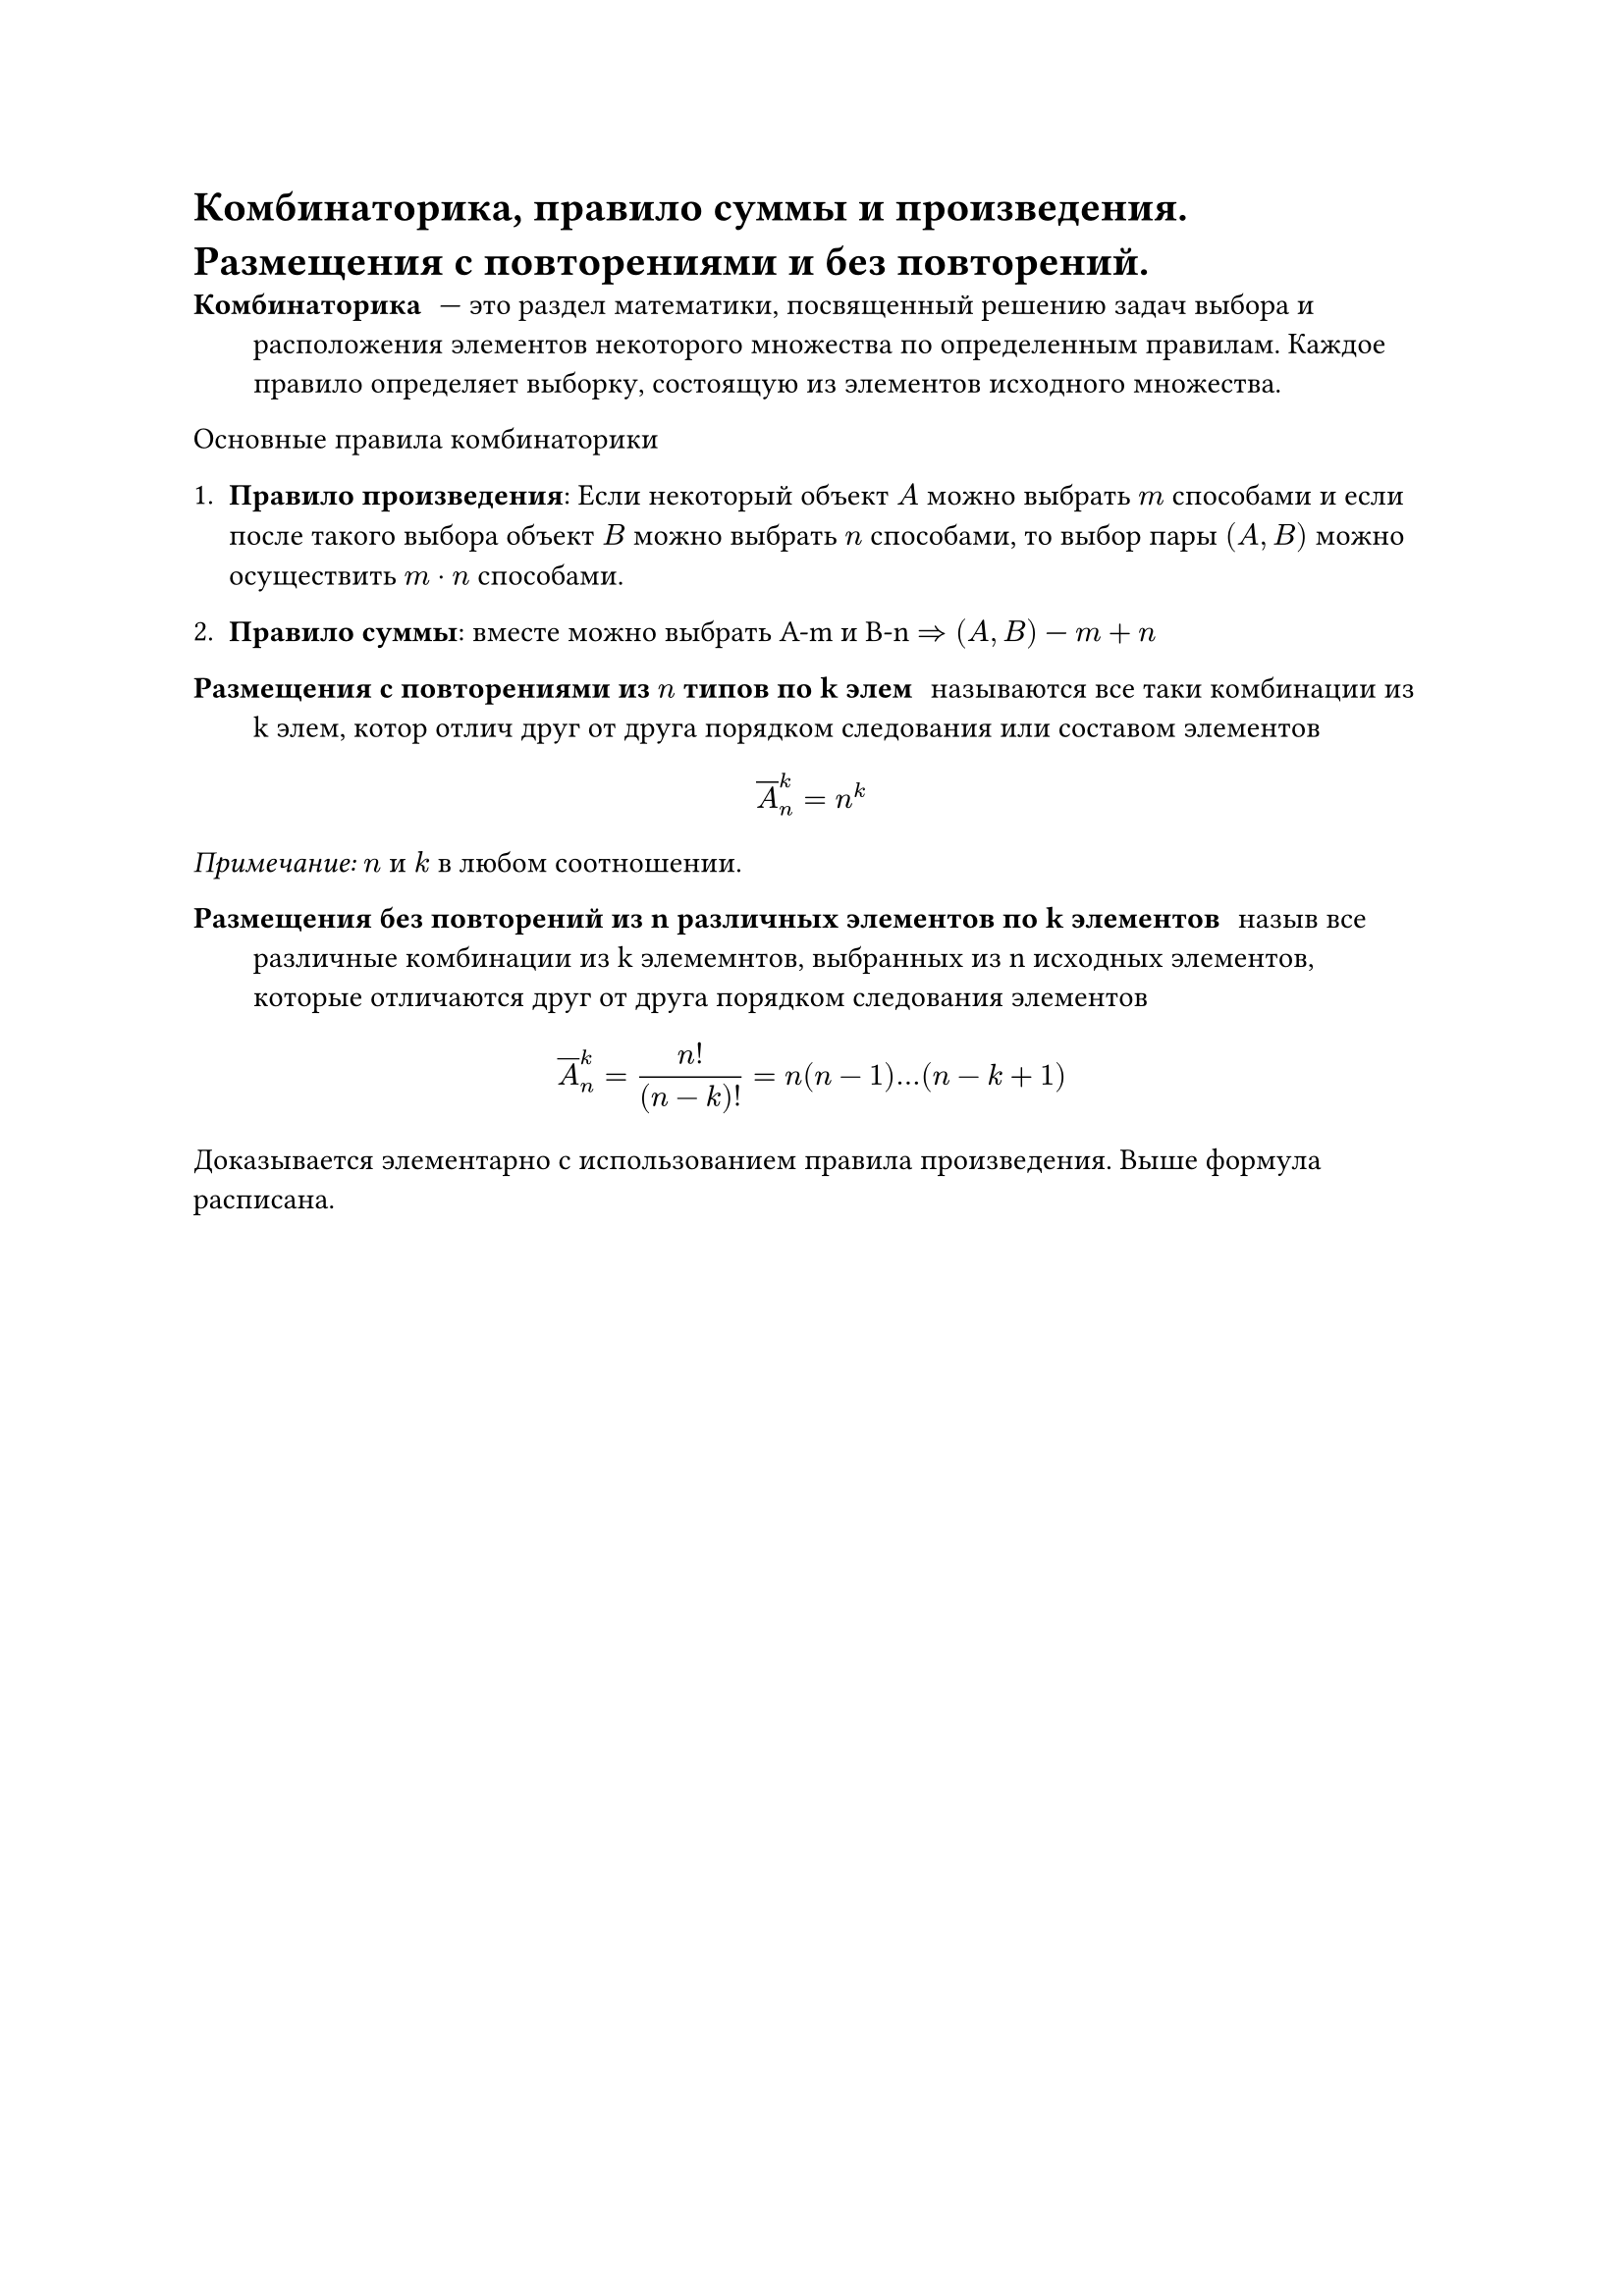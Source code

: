 = Комбинаторика, правило суммы и произведения. Размещения с повторениями и без повторений.
/ Комбинаторика: --- это раздел математики, посвященный решению задач выбора и расположения элементов некоторого множества по определенным правилам. Каждое правило определяет выборку, состоящую из элементов исходного множества.

Основные правила комбинаторики

1. *Правило произведения*: Если некоторый объект $A$ можно выбрать $m$ способами и если после такого выбора объект $B$ можно выбрать $n$ способами, то выбор пары $(A, B)$ можно осуществить $m dot n$ способами.

2. *Правило суммы*: вместе можно выбрать A-m  и B-n $=> (A, B)$ --- $m + n$

/ Размещения с повторениями из $n$ типов по k элем: называются все таки комбинации из k элем, котор отлич друг от друга порядком следования или составом элементов

$ overline(A)^k_n = n^k $

_Примечание:_ $n$ и $k$ в любом соотношении.

/ Размещения без повторений  из n различных элементов по k элементов: назыв все различные комбинации из k элемемнтов, выбранных из n исходных элементов, которые отличаются друг от друга порядком следования элементов

$ overline(A)^k_n = (n!)/((n - k)!) = n(n - 1) ... (n - k + 1) $

Доказывается элементарно с использованием правила произведения. Выше формула расписана.
